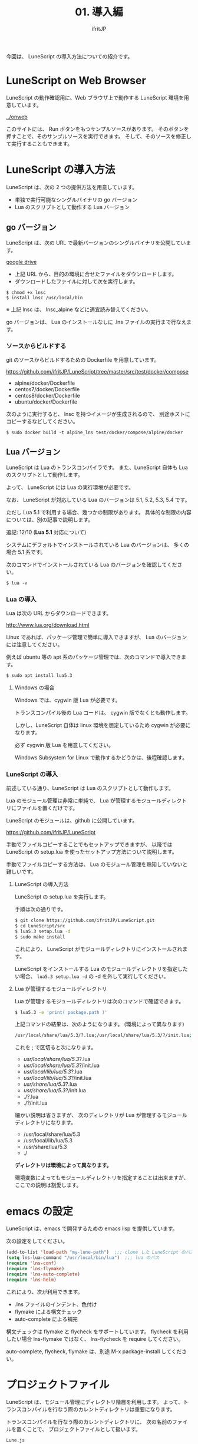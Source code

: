 #+TITLE: 01. 導入編
# -*- coding:utf-8 -*-
#+AUTHOR: ifritJP
#+STARTUP: nofold
#+OPTIONS: ^:{}
#+HTML_HEAD: <link rel="stylesheet" type="text/css" href="org-mode-document.css" />


今回は、 LuneScript の導入方法についての紹介です。

* LuneScript on Web Browser 

LuneScript の動作確認用に、Web ブラウザ上で動作する LuneScript 環境を用意しています。

[[../onweb]]

このサイトには、 Run ボタンをもつサンプルソースがあります。
そのボタンを押すことで、そのサンプルソースを実行できます。
そして、そのソースを修正して実行することもできます。

* LuneScript の導入方法

LuneScript は、次の 2 つの提供方法を用意しています。

- 単独で実行可能なシングルバイナリの go バージョン
- Lua のスクリプトとして動作する Lua バージョン

** go バージョン

LuneScript は、次の URL で最新バージョンのシングルバイナリを公開しています。

[[https://drive.google.com/drive/folders/1S5NgeM6qIOIUC0rkBHqnWZcuhmsTqB2w][google drive]]

- 上記 URL から、目的の環境に合せたファイルをダウンロードします。
- ダウンロードしたファイルに対して次を実行します。

: $ chmod +x lnsc
: $ install lnsc /usr/local/bin

※ 上記 lnsc は、 lnsc_alpine などに適宜読み替えてください。

go バージョンは、
Lua のインストールなしに .lns ファイルの実行まで行なえます。

*** ソースからビルドする

git のソースからビルドするための Dockerfile を用意しています。

https://github.com/ifritJP/LuneScript/tree/master/src/test/docker/compose

- alpine/docker/Dockerfile
- centos7/docker/Dockerfile
- centos8/docker/Dockerfile
- ubuntu/docker/Dockerfile

次のように実行すると、 lnsc を持つイメージが生成されるので、
別途ホストにコピーするなどしてください。

: $ sudo docker build -t alpine_lns test/docker/compose/alpine/docker  

** Lua バージョン
  
LuneScript は Lua のトランスコンパイラです。
また、LuneScript 自体も Lua のスクリプトとして動作します。

よって、 LuneScript には Lua の実行環境が必要です。

なお、 LuneScript が対応している Lua のバージョンは 5.1, 5.2, 5.3, 5.4 です。

ただし Lua 5.1 で利用する場合、幾つかの制限があります。
具体的な制限の内容については、別の記事で説明します。

追記: 12/10 (*Lua 5.1* 対応について)

システムにデフォルトでインストールされている Lua のバージョンは、
多くの場合 5.1 系です。

次のコマンドでインストールされている Lua のバージョンを確認してください。

#+BEGIN_SRC txt
$ lua -v 
#+END_SRC

*** Lua の導入

Lua は次の URL からダウンロードできます。

http://www.lua.org/download.html

Linux であれば、パッケージ管理で簡単に導入できますが、
Lua のバージョンには注意してください。

例えば ubuntu 等の apt 系のパッケージ管理では、次のコマンドで導入できます。

#+BEGIN_SRC sh
$ sudo apt install lua5.3
#+END_SRC

**** Windows の場合

Windows では、cygwin 版 Lua が必要です。

トランスコンパイル後の Lua コードは、 cygwin 版でなくとも動作します。

しかし、LuneScript 自体は linux 環境を想定しているため cygwin が必要になります。

必ず cygwin 版 Lua を用意してください。

Windows Subsystem for Linux で動作するかどうかは、後程確認します。

*** LuneScript の導入

前述している通り、LuneScript は Lua のスクリプトとして動作します。

Lua のモジュール管理は非常に単純で、
Lua が管理するモジュールディレクトリにファイルを置くだけです。

LuneScript のモジュールは、github に公開しています。

https://github.com/ifritJP/LuneScript


手動でファイルコピーすることでもセットアップできますが、
以降では LuneScript の setup.lua を使ったセットアップ方法について説明します。


手動でファイルコピーする方法は、 Lua のモジュール管理を熟知していないと難しいです。

**** LuneScript の導入方法

LuneScript の setup.lua を実行します。

手順は次の通りです。

#+BEGIN_SRC sh
$ git clone https://github.com/ifritJP/LuneScript.git
$ cd LuneScript/src
$ lua5.3 setup.lua -d
$ sudo make install
#+END_SRC

これにより、 LuneScript がモジュールディレクトリにインストールされます。

LuneScript をインストールする Lua のモジュールディレクトリを指定したい場合、
~lua5.3 setup.lua -d~ の -d を外して実行してください。


**** Lua が管理するモジュールディレクトリ

Lua が管理するモジュールディレクトリは次のコマンドで確認できます。

#+BEGIN_SRC sh
$ lua5.3 -e 'print( package.path )'
#+END_SRC

上記コマンドの結果は、次のようになります。 (環境によって異なります)

#+BEGIN_SRC sh
/usr/local/share/lua/5.3/?.lua;/usr/local/share/lua/5.3/?/init.lua;/usr/local/lib/lua/5.3/?.lua;/usr/local/lib/lua/5.3/?/init.lua;/usr/share/lua/5.3/?.lua;/usr/share/lua/5.3/?/init.lua;./?.lua;./?/init.lua
#+END_SRC

これを ; で区切ると次になります。

- /usr/local/share/lua/5.3/?.lua
- /usr/local/share/lua/5.3/?/init.lua
- /usr/local/lib/lua/5.3/?.lua
- /usr/local/lib/lua/5.3/?/init.lua
- /usr/share/lua/5.3/?.lua
- /usr/share/lua/5.3/?/init.lua
- ./?.lua
- ./?/init.lua

細かい説明は省きますが、
次のディレクトリが Lua が管理するモジュールディレクトリになります。

- /usr/local/share/lua/5.3
- /usr/local/lib/lua/5.3
- /usr/share/lua/5.3
- ./
  
*ディレクトリは環境によって異なります。*
  
  
環境変数によってもモジュールディレクトリを指定することは出来ますが、
ここでの説明は割愛します。
  
* emacs の設定

LuneScript は、emacs で開発するための emacs lisp を提供しています。
  
次の設定をしてください。

#+BEGIN_SRC lisp
  (add-to-list 'load-path "my-lune-path")  ;;; clone した LuneScript のパスを指定
  (setq lns-lua-command "/usr/local/bin/lua")  ;;; lua のパス
  (require 'lns-conf)
  (require 'lns-flymake)
  (require 'lns-auto-complete)
  (require 'lns-helm)
#+END_SRC

これにより、次が利用できます。

- .lns ファイルのインデント、色付け
- flymake による構文チェック
- auto-complete による補完

構文チェックは flymake と flycheck をサポートしています。
flycheck を利用したい場合 lns-flymake ではなく、 lns-flycheck を require してください。

auto-complete, flycheck, flymake は、別途 M-x package-install してください。


* プロジェクトファイル

LuneScript は、モジュール管理にディレクトリ階層を利用します。
よって、トランスコンパイルを行なう際のカレントディレクトリは重要になります。

トランスコンパイルを行なう際のカレントディレクトリに、
次の名前のファイルを置くことで、
プロジェクトファイルとして扱います。

: Lune.js

特にエディタで LuneScript のソースを編集する場合、
その LuneScript ソースのプロジェクトディレクトリが何処なのか認識するために、
このファイルが検索されるので、
必ず上記ファイルを生成してください。

** プロジェクトファイルのフォーマット

プロジェクトファイルは JSON 形式です。

最低限、次の内容を持つ lune.js ファイルを作成してください。

#+BEGIN_SRC js
{}
#+END_SRC

このファイルを置いたディレクトリが、モジュールの起点ディレクトリとなります。

例えば次のようなディレクトリ構成の場合、

#+BEGIN_SRC txt
foo/
foo/lune.js
foo/bar/
foo/bar/mod1.lns
#+END_SRC

bar.mod1 が、mod1.lns のモジュールパスとなります。

** コマンドラインオプション追加

プロジェクトファイルに、
LuneScript のコマンドラインオプションを設定しておくことで、
トランスコンパイル時にプロジェクトファイルに設定されている
コマンドラインオプションを使用します。

コマンドラインオプションの設定は、
次のように =cmd_option= キーで文字列リストを設定します。

#+BEGIN_SRC js
{
    "cmd_option": [ "--valid-luaval" ]
}
#+END_SRC

* まとめ

Lua のモジュール管理は非常に単純なため、簡単に導入ができます。  


次回は LuneScript による Hello World について紹介します。
